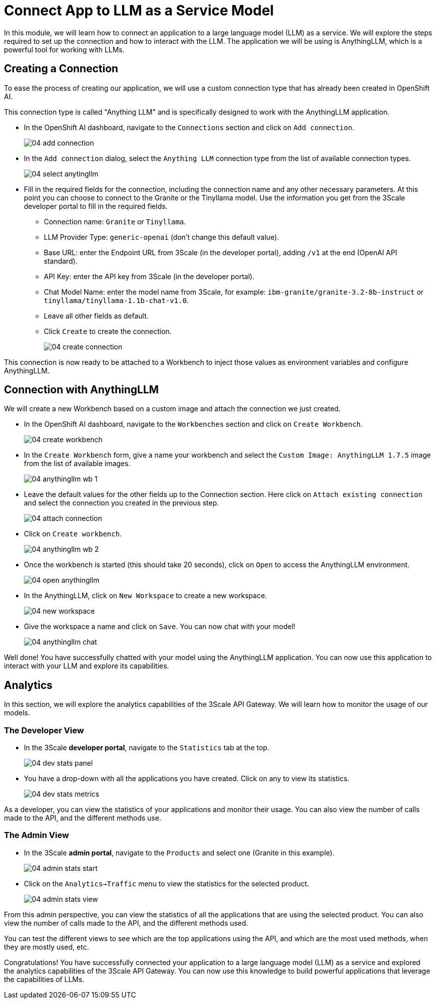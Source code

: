 = Connect App to LLM as a Service Model

In this module, we will learn how to connect an application to a large language model (LLM) as a service. We will explore the steps required to set up the connection and how to interact with the LLM. The application we will be using is AnythingLLM, which is a powerful tool for working with LLMs.

[#connection]
== Creating a Connection

To ease the process of creating our application, we will use a custom connection type that has already been created in OpenShift AI.

This connection type is called "Anything LLM" and is specifically designed to work with the AnythingLLM application.

* In the OpenShift AI dashboard, navigate to the `Connections` section and click on `Add connection`.
+
[.bordershadow]
image::04/04-add-connection.png[]

* In the `Add connection` dialog, select the `Anything LLM` connection type from the list of available connection types.
+
[.bordershadow]
image::04/04-select-anytingllm.png[]

* Fill in the required fields for the connection, including the connection name and any other necessary parameters. At this point you can choose to connect to the Granite or the Tinyllama model. Use the information you get from the 3Scale developer portal to fill in the required fields.
** Connection name: `Granite` or `Tinyllama`.
** LLM Provider Type: `generic-openai` (don't change this default value).
** Base URL: enter the Endpoint URL from 3Scale (in the developer portal), adding `/v1` at the end (OpenAI API standard).
** API Key: enter the API key from 3Scale (in the developer portal).
** Chat Model Name: enter the model name from 3Scale, for example: `ibm-granite/granite-3.2-8b-instruct` or `tinyllama/tinyllama-1.1b-chat-v1.0`.
** Leave all other fields as default.
** Click `Create` to create the connection.
+
[.bordershadow]
image::04/04-create-connection.png[]

This connection is now ready to be attached to a Workbench to inject those values as environment variables and configure AnythingLLM.

[#anythingllm]
== Connection with AnythingLLM

We will create a new Workbench based on a custom image and attach the connection we just created.

* In the OpenShift AI dashboard, navigate to the `Workbenches` section and click on `Create Workbench`.
+
[.bordershadow]
image::04/04-create-workbench.png[]

* In the `Create Workbench` form, give a name your workbench and select the `Custom Image: AnythingLLM 1.7.5` image from the list of available images.
+
[.bordershadow]
image::04/04-anythingllm-wb-1.png[]

* Leave the default values for the other fields up to the Connection section. Here click on `Attach existing connection` and select the connection you created in the previous step.
+
[.bordershadow]
image::04/04-attach-connection.png[]

* Click on `Create workbench`.
+
[.bordershadow]
image::04/04-anythingllm-wb-2.png[]

* Once the workbench is started (this should take 20 seconds), click on `Open` to access the AnythingLLM environment.
+
[.bordershadow]
image::04/04-open-anythingllm.png[]

* In the AnythingLLM, click on `New Workspace` to create a new workspace.
+
[.bordershadow]
image::04/04-new-workspace.png[]

* Give the workspace a name and click on `Save`. You can now chat with your model!
+
[.bordershadow]
image::04/04-anythingllm-chat.png[]

Well done! You have successfully chatted with your model using the AnythingLLM application. You can now use this application to interact with your LLM and explore its capabilities.

[#analytics]
== Analytics

In this section, we will explore the analytics capabilities of the 3Scale API Gateway. We will learn how to monitor the usage of our models.

=== The Developer View

* In the 3Scale **developer portal**, navigate to the `Statistics` tab at the top.
+
[.bordershadow]
image::04/04-dev-stats-panel.png[]

* You have a drop-down with all the applications you have created. Click on any to view its statistics.
+
[.bordershadow]
image::04/04-dev-stats-metrics.png[]

As a developer, you can view the statistics of your applications and monitor their usage. You can also view the number of calls made to the API, and the different methods use.

=== The Admin View

* In the 3Scale **admin portal**, navigate to the `Products` and select one (Granite in this example).
+
[.bordershadow]
image::04/04-admin-stats-start.png[]

* Click on the `Analytics->Traffic` menu to view the statistics for the selected product.
+
[.bordershadow]
image::04/04-admin-stats-view.png[]

From this admin perspective, you can view the statistics of all the applications that are using the selected product. You can also view the number of calls made to the API, and the different methods used.

You can test the different views to see which are the top applications using the API, and which are the most used methods, when they are mostly used, etc.

Congratulations! You have successfully connected your application to a large language model (LLM) as a service and explored the analytics capabilities of the 3Scale API Gateway. You can now use this knowledge to build powerful applications that leverage the capabilities of LLMs.